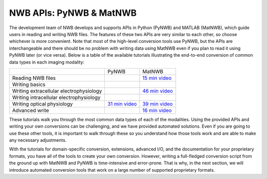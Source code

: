 NWB APIs: PyNWB & MatNWB
===========================

The development team of NWB develops and supports APIs in Python (PyNWB)
and MATLAB (MatNWB), which guide users in reading and writing NWB files.
The features of these two APIs are very similar to each other, so choose
whichever is more convenient. Note that most of the high-level conversion
tools use PyNWB, but the APIs are interchangeable and there should be no
problem with writing data using MatNWB even if you plan to read it using
PyNWB later (or vice versa). Below is a table of the available tutorials
illustrating the end-to-end conversion of common data types in each imaging
modality:

+-----------------------------------------+-----------------+-----------------+
|                                         | PyNWB           | MatNWB          |
+-----------------------------------------+-----------------+-----------------+
| Reading NWB files                       |                 | `15 min video`_ |
+-----------------------------------------+-----------------+-----------------+
| Writing basics                          |                 |                 |
+-----------------------------------------+-----------------+-----------------+
| Writing extracellular electrophysiology |                 | `46 min video`_ |
+-----------------------------------------+-----------------+-----------------+
| Writing intracellular electrophysiology |                 |                 |
+-----------------------------------------+-----------------+-----------------+
| Writing optical physiology              | `31 min video`_ | `39 min video`_ |
+-----------------------------------------+-----------------+-----------------+
| Advanced write                          |                 | `16 min video`_ |
+-----------------------------------------+-----------------+-----------------+

These tutorials walk you through the most common data types of each of the modalities.
Using the provided APIs and writing your own conversions can be challenging, and we
have provided automated solutions. Even if you are going to use these other tools, it
is important to walk through these so you understand how those tools work and are able
to make any necessary adjustments.

With the tutorials for domain-specific conversion, extensions, advanced I/O,
and the documentation for your proprietary formats, you have all of the tools to
create your own conversion. However, writing a full-fledged conversion script from
the ground up with MatNWB and PyNWB is time-intensive and error-prone. That is why,
in the next section, we will introduce automated conversion tools that work on a
large number of supported proprietary formats.


.. _31 min video: https://www.youtube.com/watch?v=HPjSxBjdFpM&ab_channel=NeurodataWithoutBorders
.. _15 min video: https://www.youtube.com/watch?v=ig_Xv2bTxjs&ab_channel=NeurodataWithoutBorders
.. _46 min video: https://www.youtube.com/watch?v=W8t4_quIl1k&ab_channel=NeurodataWithoutBorders
.. _39 min video: https://www.youtube.com/watch?v=OBidHdocnTc&ab_channel=NeurodataWithoutBorders
.. _16 min video: https://www.youtube.com/watch?v=PIE_F4iVv98&ab_channel=NeurodataWithoutBorders